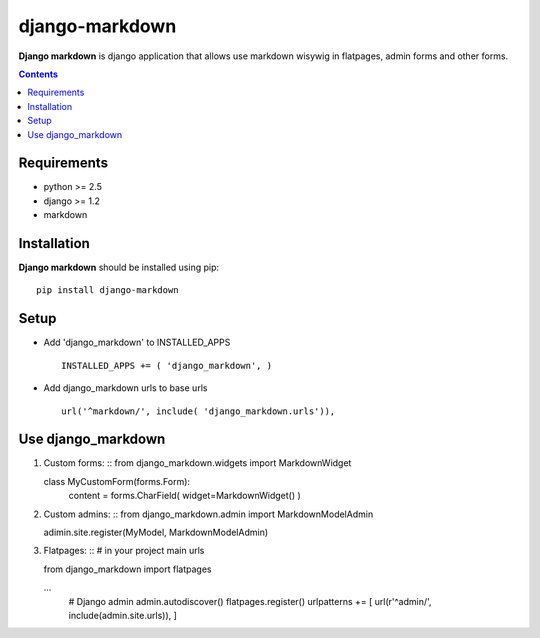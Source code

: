 ..   -*- mode: rst -*-

django-markdown
###############

**Django markdown** is django application that allows use markdown wisywig in flatpages, admin forms and other forms.

.. contents::

Requirements
-------------

- python >= 2.5
- django >= 1.2
- markdown


Installation
------------

**Django markdown** should be installed using pip: ::

    pip install django-markdown


Setup
------

- Add 'django_markdown' to INSTALLED_APPS ::

    INSTALLED_APPS += ( 'django_markdown', )


- Add django_markdown urls to base urls ::

    url('^markdown/', include( 'django_markdown.urls')),


Use django_markdown
-------------------

1) Custom forms: ::
   from django_markdown.widgets import MarkdownWidget

   class MyCustomForm(forms.Form):
        content = forms.CharField( widget=MarkdownWidget() )

2) Custom admins: ::
   from django_markdown.admin import MarkdownModelAdmin

   adimin.site.register(MyModel, MarkdownModelAdmin)

3) Flatpages: ::
   # in your project main urls

   from django_markdown import flatpages

   ...
    # Django admin
    admin.autodiscover()
    flatpages.register()
    urlpatterns += [ url(r'^admin/', include(admin.site.urls)), ]

